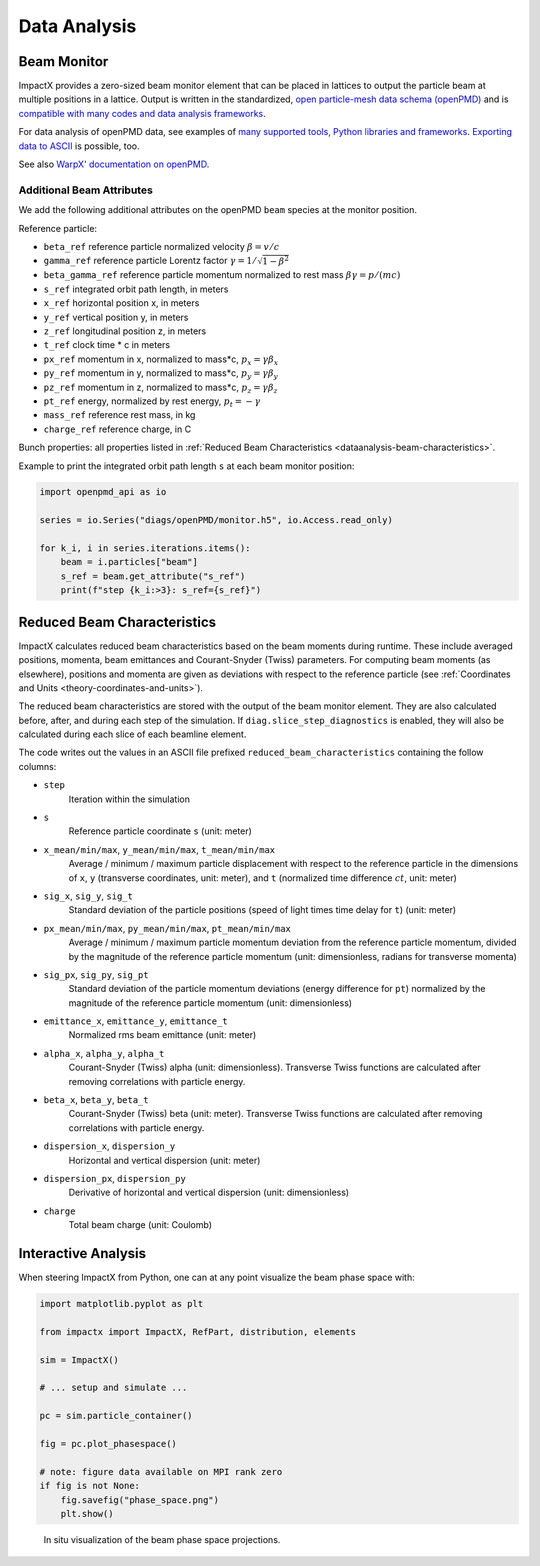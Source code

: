 .. _dataanalysis:

Data Analysis
=============

.. _dataanalysis-monitor:

Beam Monitor
------------

ImpactX provides a zero-sized beam monitor element that can be placed in lattices to output the particle beam at multiple positions in a lattice.
Output is written in the standardized, `open particle-mesh data schema (openPMD) <https://www.openPMD.org>`__ and is `compatible with many codes and data analysis frameworks <https://github.com/openPMD/openPMD-projects>`__.

For data analysis of openPMD data, see examples of `many supported tools, Python libraries and frameworks <https://openpmd-api.readthedocs.io/en/latest/analysis/viewer.html>`__.
`Exporting data to ASCII <https://openpmd-api.readthedocs.io/en/latest/analysis/pandas.html#openpmd-to-ascii>`__ is possible, too.

See also `WarpX' documentation on openPMD <https://warpx.readthedocs.io/en/latest/dataanalysis/formats.html>`__.

.. _dataanalysis-monitor-refparticle:

Additional Beam Attributes
""""""""""""""""""""""""""

We add the following additional attributes on the openPMD ``beam`` species at the monitor position.

Reference particle:

* ``beta_ref`` reference particle normalized velocity :math:`\beta = v/c`
* ``gamma_ref`` reference particle Lorentz factor :math:`\gamma = 1/\sqrt{1-\beta^2}`
* ``beta_gamma_ref`` reference particle momentum normalized to rest mass :math:`\beta\gamma = p/(mc)`
* ``s_ref`` integrated orbit path length, in meters
* ``x_ref`` horizontal position x, in meters
* ``y_ref`` vertical position y, in meters
* ``z_ref`` longitudinal position z, in meters
* ``t_ref`` clock time * c in meters
* ``px_ref`` momentum in x, normalized to mass*c, :math:`p_x = \gamma \beta_x`
* ``py_ref`` momentum in y, normalized to mass*c, :math:`p_y = \gamma \beta_y`
* ``pz_ref`` momentum in z, normalized to mass*c, :math:`p_z = \gamma \beta_z`
* ``pt_ref`` energy, normalized by rest energy, :math:`p_t = -\gamma`
* ``mass_ref`` reference rest mass, in kg
* ``charge_ref`` reference charge, in C

Bunch properties: all properties listed in :ref:`Reduced Beam Characteristics <dataanalysis-beam-characteristics>`.

Example to print the integrated orbit path length ``s`` at each beam monitor position:

.. code-block:: python

   import openpmd_api as io

   series = io.Series("diags/openPMD/monitor.h5", io.Access.read_only)

   for k_i, i in series.iterations.items():
       beam = i.particles["beam"]
       s_ref = beam.get_attribute("s_ref")
       print(f"step {k_i:>3}: s_ref={s_ref}")


.. _dataanalysis-beam-characteristics:

Reduced Beam Characteristics
----------------------------

ImpactX calculates reduced beam characteristics based on the beam moments during runtime.
These include averaged positions, momenta, beam emittances and Courant-Snyder (Twiss) parameters.
For computing beam moments (as elsewhere), positions and momenta are given as deviations with respect to the reference particle (see :ref:`Coordinates and Units <theory-coordinates-and-units>`).

The reduced beam characteristics are stored with the output of the beam monitor element.
They are also calculated before, after, and during each step of the simulation.
If ``diag.slice_step_diagnostics`` is enabled, they will also be calculated during each slice of each beamline element.

The code writes out the values in an ASCII file prefixed ``reduced_beam_characteristics`` containing the follow columns:

* ``step``
    Iteration within the simulation
* ``s``
    Reference particle coordinate ``s`` (unit: meter)
* ``x_mean/min/max``, ``y_mean/min/max``, ``t_mean/min/max``
    Average / minimum / maximum particle displacement with respect to the reference particle in the dimensions of ``x``, ``y`` (transverse coordinates, unit: meter), and ``t`` (normalized time difference :math:`ct`, unit: meter)
* ``sig_x``, ``sig_y``, ``sig_t``
    Standard deviation of the particle positions (speed of light times time delay for ``t``) (unit: meter)
* ``px_mean/min/max``, ``py_mean/min/max``, ``pt_mean/min/max``
    Average / minimum / maximum particle momentum deviation from the reference particle momentum, divided by the magnitude of the reference particle momentum (unit: dimensionless, radians for transverse momenta)
* ``sig_px``, ``sig_py``, ``sig_pt``
    Standard deviation of the particle momentum deviations (energy difference for ``pt``) normalized by the magnitude of the reference particle momentum (unit: dimensionless)
* ``emittance_x``, ``emittance_y``, ``emittance_t``
    Normalized rms beam emittance (unit: meter)
* ``alpha_x``, ``alpha_y``, ``alpha_t``
    Courant-Snyder (Twiss) alpha (unit: dimensionless).  Transverse Twiss functions are calculated after removing correlations with particle energy.
* ``beta_x``, ``beta_y``, ``beta_t``
    Courant-Snyder (Twiss) beta (unit: meter).  Transverse Twiss functions are calculated after removing correlations with particle energy.
* ``dispersion_x``, ``dispersion_y``
    Horizontal and vertical dispersion (unit: meter)
* ``dispersion_px``, ``dispersion_py``
    Derivative of horizontal and vertical dispersion (unit: dimensionless)
* ``charge``
    Total beam charge (unit: Coulomb)


.. _dataanalysis-plot:

Interactive Analysis
--------------------

When steering ImpactX from Python, one can at any point visualize the beam phase space with:

.. code-block:: python

   import matplotlib.pyplot as plt

   from impactx import ImpactX, RefPart, distribution, elements

   sim = ImpactX()

   # ... setup and simulate ...

   pc = sim.particle_container()

   fig = pc.plot_phasespace()

   # note: figure data available on MPI rank zero
   if fig is not None:
       fig.savefig("phase_space.png")
       plt.show()

.. figure:: https://user-images.githubusercontent.com/1353258/295041638-8410ba76-9bd2-4dae-9810-5ec9f33dd372.png
   :alt: In situ visualization of the beam phase space projections.

   In situ visualization of the beam phase space projections.
